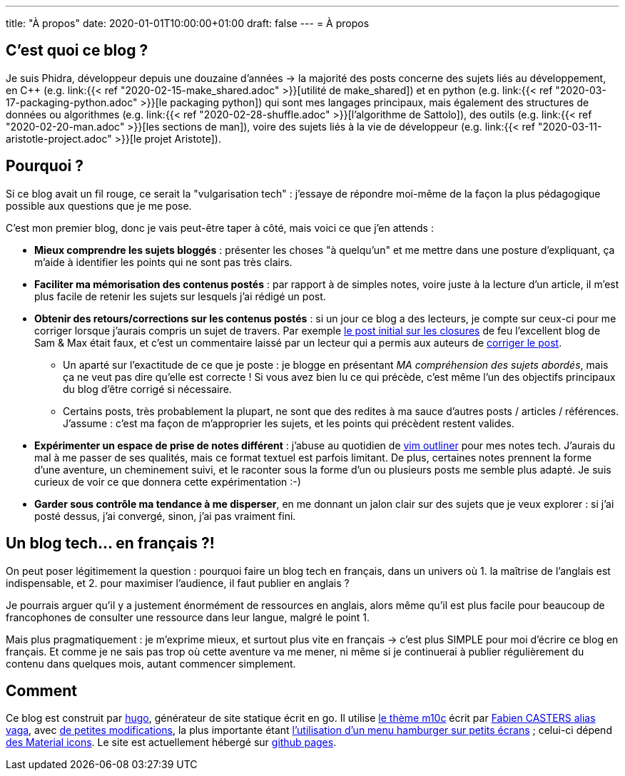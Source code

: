 ---
title: "À propos"
date: 2020-01-01T10:00:00+01:00
draft: false
---
= À propos

== C'est quoi ce blog ?

Je suis Phidra, développeur depuis une douzaine d'années → la majorité des posts concerne des sujets liés au développement, en C++ (e.g. link:{{< ref "2020-02-15-make_shared.adoc" >}}[utilité de make_shared]) et en python (e.g. link:{{< ref "2020-03-17-packaging-python.adoc" >}}[le packaging python]) qui sont mes langages principaux, mais également des structures de données ou algorithmes (e.g. link:{{< ref "2020-02-28-shuffle.adoc" >}}[l'algorithme de Sattolo]), des outils (e.g. link:{{< ref "2020-02-20-man.adoc" >}}[les sections de man]), voire des sujets liés à la vie de développeur (e.g. link:{{< ref "2020-03-11-aristotle-project.adoc" >}}[le projet Aristote]).

== Pourquoi ?

Si ce blog avait un fil rouge, ce serait la "vulgarisation tech" : j'essaye de répondre moi-même de la façon la plus pédagogique possible aux questions que je me pose.

C'est mon premier blog, donc je vais peut-être taper à côté, mais voici ce que j'en attends :

* *Mieux comprendre les sujets bloggés* : présenter les choses "à quelqu'un" et me mettre dans une posture d'expliquant, ça m'aide à identifier les points qui ne sont pas très clairs.
* *Faciliter ma mémorisation des contenus postés* : par rapport à de simples notes, voire juste à la lecture d'un article, il m'est plus facile de retenir les sujets sur lesquels j'ai rédigé un post.
* *Obtenir des retours/corrections sur les contenus postés* : si un jour ce blog a des lecteurs, je compte sur ceux-ci pour me corriger lorsque j'aurais compris un sujet de travers. Par exemple https://web.archive.org/web/20140716225227/http://sametmax.com/closure-en-python-et-javascript/[le post initial sur les closures] de feu l'excellent blog de Sam & Max était faux, et c'est un commentaire laissé par un lecteur qui a permis aux auteurs de http://sametmax.com/closure-en-python-et-javascript/[corriger le post].
** Un aparté sur l'exactitude de ce que je poste : je blogge en présentant _MA compréhension des sujets abordés_, mais ça ne veut pas dire qu'elle est correcte ! Si vous avez bien lu ce qui précède, c'est même l'un des objectifs principaux du blog d'être corrigé si nécessaire.
** Certains posts, très probablement la plupart, ne sont que des redites à ma sauce d'autres posts / articles / références. J'assume : c'est ma façon de m'approprier les sujets, et les points qui précèdent restent valides.
* *Expérimenter un espace de prise de notes différent* : j'abuse au quotidien de https://github.com/vimoutliner/vimoutliner[vim outliner] pour mes notes tech. J'aurais du mal à me passer de ses qualités, mais ce format textuel est parfois limitant. De plus, certaines notes prennent la forme d'une aventure, un cheminement suivi, et le raconter sous la forme d'un ou plusieurs posts me semble plus adapté. Je suis curieux de voir ce que donnera cette expérimentation :-)
* *Garder sous contrôle ma tendance à me disperser*, en me donnant un jalon clair sur des sujets que je veux explorer : si j'ai posté dessus, j'ai convergé, sinon, j'ai pas vraiment fini.

== Un blog tech... en français ?!

On peut poser légitimement la question : pourquoi faire un blog tech en français, dans un univers où 1. la maîtrise de l'anglais est indispensable, et 2. pour maximiser l'audience, il faut publier en anglais ?

Je pourrais arguer qu'il y a justement énormément de ressources en anglais, alors même qu'il est plus facile pour beaucoup de francophones de consulter une ressource dans leur langue, malgré le point 1.

Mais plus pragmatiquement : je m'exprime mieux, et surtout plus vite en français → c'est plus SIMPLE pour moi d'écrire ce blog en français. Et comme je ne sais pas trop où cette aventure va me mener, ni même si je continuerai à publier régulièrement du contenu dans quelques mois, autant commencer simplement.

== Comment

Ce blog est construit par https://gohugo.io/[hugo], générateur de site statique écrit en go. Il utilise https://github.com/vaga/hugo-theme-m10c[le thème m10c] écrit par https://vaga.io/[Fabien CASTERS alias vaga], avec https://github.com/phidra/hugo-theme-m10c[de petites modifications], la plus importante étant https://www.hakharien.fr/article-burger-menu-css[l'utilisation d'un menu hamburger sur petits écrans] ; celui-ci dépend https://material.io/resources/icons/?style=baseline[des Material icons]. Le site est actuellement hébergé sur https://pages.github.com/[github pages].
